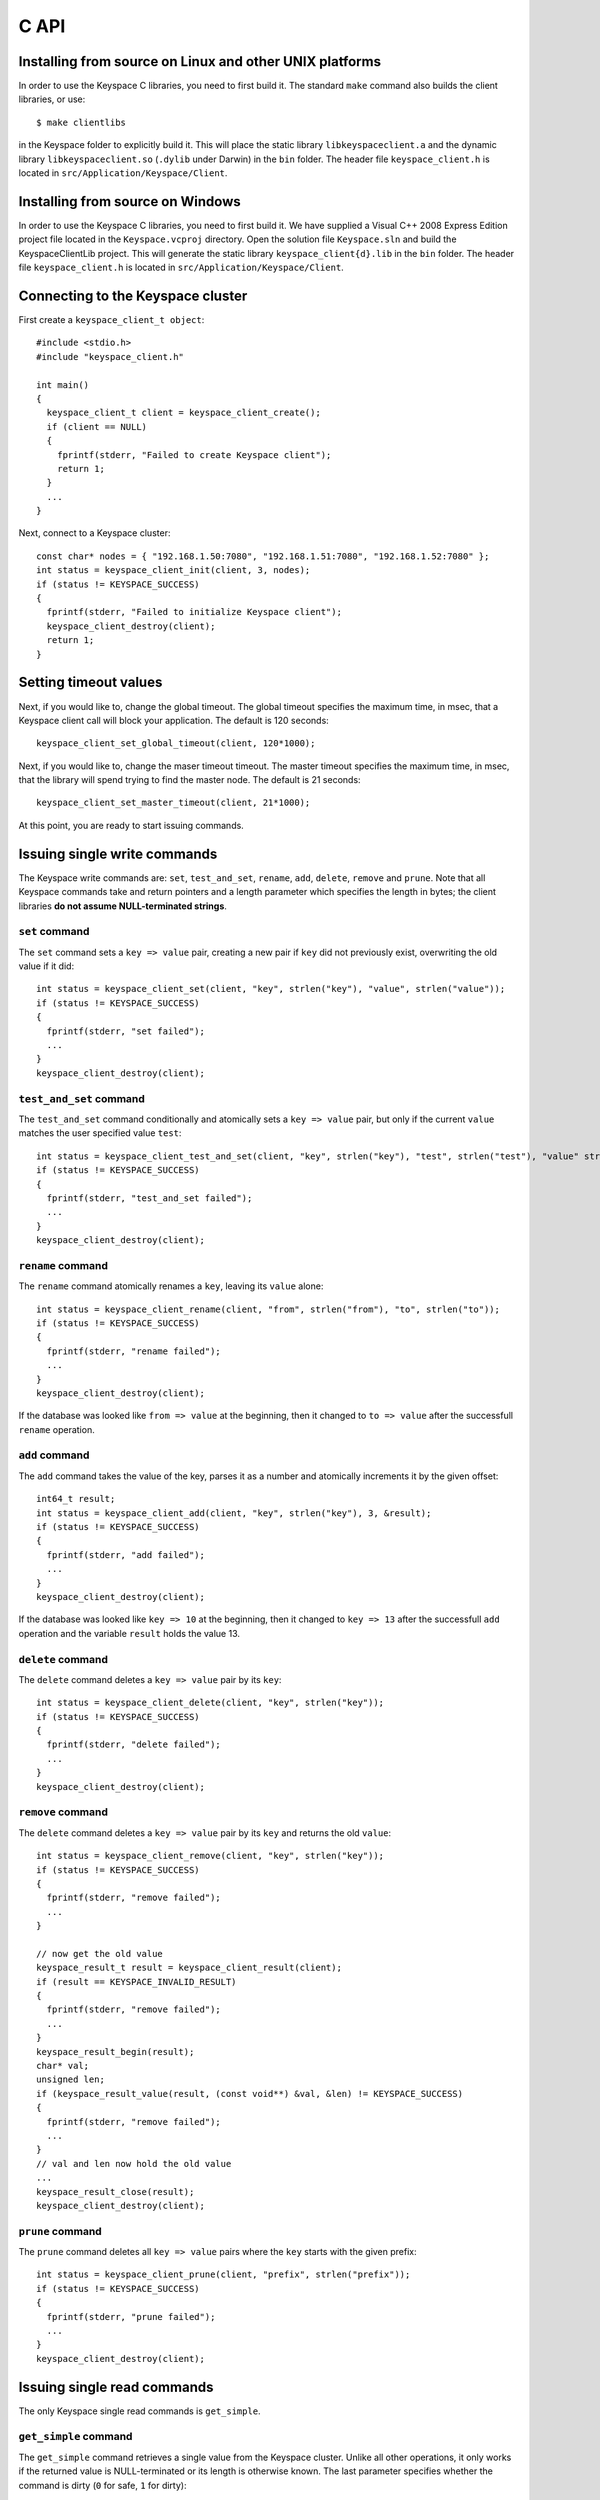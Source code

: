 .. _c_api:


*****
C API
*****

Installing from source on Linux and other UNIX platforms
========================================================

In order to use the Keyspace C libraries, you need to first build it. The standard ``make`` command also builds the client libraries, or use::

  $ make clientlibs

in the Keyspace folder to explicitly build it. This will place the static library ``libkeyspaceclient.a`` and the dynamic library ``libkeyspaceclient.so`` (``.dylib`` under Darwin) in the ``bin`` folder. The header file ``keyspace_client.h`` is located in ``src/Application/Keyspace/Client``.

Installing from source on Windows
=================================

In order to use the Keyspace C libraries, you need to first build it. We have supplied a Visual C++ 2008 Express Edition project file located in the ``Keyspace.vcproj`` directory. Open the solution file ``Keyspace.sln`` and build the KeyspaceClientLib project. This will generate the static library ``keyspace_client{d}.lib`` in the ``bin`` folder. The header file ``keyspace_client.h`` is located in ``src/Application/Keyspace/Client``.

Connecting to the Keyspace cluster
==================================

First create a ``keyspace_client_t object``::

  #include <stdio.h>
  #include "keyspace_client.h"

  int main()
  {
    keyspace_client_t client = keyspace_client_create();
    if (client == NULL)
    {
      fprintf(stderr, "Failed to create Keyspace client");
      return 1;
    }
    ...
  }

Next, connect to a Keyspace cluster::

  const char* nodes = { "192.168.1.50:7080", "192.168.1.51:7080", "192.168.1.52:7080" };
  int status = keyspace_client_init(client, 3, nodes);
  if (status != KEYSPACE_SUCCESS)
  {
    fprintf(stderr, "Failed to initialize Keyspace client");
    keyspace_client_destroy(client);
    return 1;
  }

Setting timeout values
======================

Next, if you would like to, change the global timeout. The global timeout specifies the maximum time, in msec, that a Keyspace client call will block your application. The default is 120 seconds::

  keyspace_client_set_global_timeout(client, 120*1000);

Next, if you would like to, change the maser timeout timeout. The master timeout specifies the maximum time, in msec, that the library will spend trying to find the master node. The default is 21 seconds::

  keyspace_client_set_master_timeout(client, 21*1000);

At this point, you are ready to start issuing commands.

Issuing single write commands
=============================

The Keyspace write commands are: ``set``, ``test_and_set``, ``rename``, ``add``, ``delete``, ``remove`` and ``prune``. Note that all Keyspace commands take and return pointers and a length parameter which specifies the length in bytes; the client libraries **do not assume NULL-terminated strings**.

``set`` command
---------------

The ``set`` command sets a ``key => value`` pair, creating a new pair if ``key`` did not previously exist, overwriting the old value if it did::

  int status = keyspace_client_set(client, "key", strlen("key"), "value", strlen("value"));
  if (status != KEYSPACE_SUCCESS)
  {
    fprintf(stderr, "set failed");
    ...
  }
  keyspace_client_destroy(client);

``test_and_set`` command
------------------------

The ``test_and_set`` command conditionally and atomically sets a ``key => value`` pair, but only if the current ``value`` matches the user specified value ``test``::

  int status = keyspace_client_test_and_set(client, "key", strlen("key"), "test", strlen("test"), "value" strlen("value"));
  if (status != KEYSPACE_SUCCESS)
  {
    fprintf(stderr, "test_and_set failed");
    ...
  }
  keyspace_client_destroy(client);

``rename`` command
------------------

The ``rename`` command atomically renames a ``key``, leaving its ``value`` alone::

  int status = keyspace_client_rename(client, "from", strlen("from"), "to", strlen("to"));
  if (status != KEYSPACE_SUCCESS)
  {
    fprintf(stderr, "rename failed");
    ...
  }
  keyspace_client_destroy(client);

If the database was looked like ``from => value`` at the beginning, then it changed to ``to => value`` after the successfull ``rename`` operation.

``add`` command
---------------

The ``add`` command takes the value of the key, parses it as a number and atomically increments it by the given offset::

  int64_t result;
  int status = keyspace_client_add(client, "key", strlen("key"), 3, &result);
  if (status != KEYSPACE_SUCCESS)
  {
    fprintf(stderr, "add failed");
    ...
  }
  keyspace_client_destroy(client);

If the database was looked like ``key => 10`` at the beginning, then it changed to ``key => 13`` after the successfull ``add`` operation and the variable ``result`` holds the value 13.

``delete`` command
------------------

The ``delete`` command deletes a ``key => value`` pair by its ``key``::

  int status = keyspace_client_delete(client, "key", strlen("key"));
  if (status != KEYSPACE_SUCCESS)
  {
    fprintf(stderr, "delete failed");
    ...
  }
  keyspace_client_destroy(client);

``remove`` command
------------------

The ``delete`` command deletes a ``key => value`` pair by its ``key`` and returns the old ``value``::

  int status = keyspace_client_remove(client, "key", strlen("key"));
  if (status != KEYSPACE_SUCCESS)
  {
    fprintf(stderr, "remove failed");
    ...
  }

  // now get the old value
  keyspace_result_t result = keyspace_client_result(client);
  if (result == KEYSPACE_INVALID_RESULT)
  {
    fprintf(stderr, "remove failed");
    ...
  }
  keyspace_result_begin(result);
  char* val;
  unsigned len;
  if (keyspace_result_value(result, (const void**) &val, &len) != KEYSPACE_SUCCESS)
  {
    fprintf(stderr, "remove failed");
    ...
  }
  // val and len now hold the old value
  ...
  keyspace_result_close(result);
  keyspace_client_destroy(client);

``prune`` command
-----------------

The ``prune`` command deletes all ``key => value`` pairs where the ``key`` starts with the given prefix::

  int status = keyspace_client_prune(client, "prefix", strlen("prefix"));
  if (status != KEYSPACE_SUCCESS)
  {
    fprintf(stderr, "prune failed");
    ...
  }
  keyspace_client_destroy(client);

Issuing single read commands
============================

The only Keyspace single read commands is ``get_simple``.

``get_simple`` command
----------------------

The ``get_simple`` command retrieves a single value from the Keyspace cluster. Unlike all other operations, it only works if the returned value is NULL-terminated or its length is otherwise known. The last parameter specifies whether the command is dirty (``0`` for safe, ``1`` for dirty)::

  char buf[1024];
  int status = keyspace_client_get_simple(client, "key", strlen("key"), buf, 1024, 0); // safe
  if (status != KEYSPACE_SUCCESS)
  {
    fprintf(stderr, "get_simple failed");
    ...
  }
  // buf now hold the value
  ...
  keyspace_client_destroy(client);

Issuing list commands
=====================

There are two list commands: ``list_keys`` and ``list_keyvalues`` and one ``count`` command, all have the same set of parameters.

``list_keys`` command
---------------------

The ``list_keys`` command retrieves all keys from the Keyspace cluster which start with a given ``prefix``. Optionally:

- listing can start at a specified ``start_key``
- the maximum number of keys to return can be specified with the ``count`` parameter
- listing can proceed forward or backward
- listing can skip the first key
- the last parameter specifies whether the command is dirty (``0`` for safe, ``1`` for dirty)

The signature of the function is::

  int keyspace_client_list_keys(keyspace_client_t kc, 
		const void *prefix, unsigned prefixlen,
		const void *start_key, unsigned sklen,
		uint64_t count,
		int backward,
		int skip,
		int dirty);

Since the ``list_keys`` command may return many keys, the result object must be fetched and iterated after the command completed, as shown in the following sample code::

  int status = keyspace_client_list_keys(client, "prefix", strlen("prefix"),
			"", 0,  // start_key
			100,    // count
			0,      // forward list
			0,      // don't skip the first key
			0);     // safe
  if (status != KEYSPACE_SUCCESS)
  {
    fprintf(stderr, "list_keys failed");
    ...
  }
  
  // fetch result
  keyspace_result_t result = keyspace_client_result(client);
  if (result == KEYSPACE_INVALID_RESULT)
  {
    fprintf(stderr, "list_keys failed");
    ...
  }
  for (keyspace_result_begin(result); !keyspace_result_is_end(result); keyspace_result_next(result))
  {
    char* key;
    unsigned keylen;
    if (keyspace_result_value(result, (const void**) &key, &keylen) != KEYSPACE_SUCCESS)
    {
      fprintf(stderr, "list_keys failed");
	  ...
	}
    // key and keylen now hold a key
    ...
  }
  keyspace_result_close(result);
  keyspace_client_destroy(client);

``list_keyvalues`` command
---------------------

The ``list_keyvalues`` command in nearly identical to ``list_keys``, except it also returns the values. Hence in the result iteration, ``keyspace_result_key`` and ``keyspace_result_value`` may be called.

The ``list_keyvalues`` command retrieves all keys and values from the Keyspace cluster which start with a given ``prefix``. Optionally:

- listing can start at a specified ``start_key``
- the maximum number of keys to return can be specified with the ``count`` parameter
- listing can proceed forward or backward
- listing can skip the first key
- the last parameter specifies whether the command is dirty (``0`` for safe, ``1`` for dirty)

The signature of the function is::

  int keyspace_client_list_keyvalues(keyspace_client_t kc, 
		const void *prefix, unsigned prefixlen,
		const void *start_key, unsigned sklen,
		uint64_t count,
		int backward,
		int skip,
		int dirty);

Since the ``list_keyvalues`` command may return many key-value pairs, the result object must be fetched and iterated after the command completed, as shown in the following sample code::

  int status = keyspace_client_list_keyvalues(client, "prefix", strlen("prefix"),
			"", 0,  // start_key
			100,    // count
			0,      // forward list
			0,      // don't skip the first key
			0);     // safe
  if (status != KEYSPACE_SUCCESS)
  {
    fprintf(stderr, "list_keyvalues failed");
    ...
  }
  
  // fetch result
  keyspace_result_t result = keyspace_client_result(client);
  if (result == KEYSPACE_INVALID_RESULT)
  {
    fprintf(stderr, "list_keyvalues failed");
    ...
  }
  for (keyspace_result_begin(result); !keyspace_result_is_end(result); keyspace_result_next(result))
  {
    char* key;
	char* val;
    unsigned keylen, vallen;
    if (keyspace_result_key(result, (const void**) &key, &keylen) != KEYSPACE_SUCCESS ||
        keyspace_result_value(result, (const void**) &val, &vallen) != KEYSPACE_SUCCESS)
    {
      fprintf(stderr, "list_keyvalues failed");
	  ...
	}
    // key, keylen and val, vallen now hold a key-value pair
    ...
  }
  keyspace_result_close(result);
  keyspace_client_destroy(client);

``count`` command
-----------------

The ``count`` command has the same parameters as ``list_keys`` or ``list_keyvalues``, but returns the number of keys (or key-value pairs) that they would return. The signature of the function is::

  int keyspace_client_count(keyspace_client_t kc, 
		uint64_t *res,
		const void *prefix, unsigned prefixlen,
		const void *start_key, unsigned sklen,
		uint64_t count,
		int backward,
		int skip,
		int dirty);

The second ``res`` parameter will hold the number of rows::

  uint64_t num;
  int status = keyspace_client_count(client, "prefix", strlen("prefix"),
			&num,
			"", 0,  // start_key
			100,    // count
			0,      // forward list
			0,      // don't skip the first key
			0);     // safe
  if (status != KEYSPACE_SUCCESS)
  {
    fprintf(stderr, "list_keyvalues failed");
    ...
  }
  // num holds the number of keys
  ...
  keyspace_client_destroy(client);

Issuing batched write commands
==============================

For maximum thruput performance, it is possible to issue many write commands together; this is called batched writing. It will be faster then issuing single write commands because

#. The Keyspace cluster will replicate them together
#. The client library will not wait for the previous' write commands response before send the next write command (saves rount-trip times).

In practice batched ``set`` can achieve 5-10x higher throughput than single ``set``.

To send batched write commands, first call ``keyspace_client_begin()`` function, then issue the write commands, and finally call ``keyspace_client_submit()``. The commands are sent on ``keyspace_client_submit()``. After the commands complete, the result object must be fetched and iterated to retrieve the individual return values::

  int status = keyspace_client_begin(client);
  if (status != KEYSPACE_SUCCESS)
  {
    fprintf(stderr, "begin failed");
    ...
  }

  // perform write commands such as set, test_and_set, etc. here

  status = keyspace_client_submit(client);
  if (status != KEYSPACE_SUCCESS)
  {
    fprintf(stderr, "submit failed");
    
    // see which command error'd
    // fetch result
    keyspace_result_t result = keyspace_client_result(client);
    if (result == KEYSPACE_INVALID_RESULT)
    {
      fprintf(stderr, "result failed");
      ...
    }
    for (keyspace_result_begin(result); !keyspace_result_is_end(result); keyspace_result_next(result))
    {
      status = keyspace_result_command_status(result);
      // status now holds the status of the ith command
      ...
    }
    keyspace_result_close(result);
  }
  keyspace_client_destroy(client);

Issuing batched read commands
=============================

It is only possible to issue ``get`` read commands in a batched fashion. Since ``get`` commands are not replicated, only the round-trip time is saved. Nevertheless, batched ``get`` can achieve 3-5x higher throughput than single ``get``.

To send batched ``get`` commands, first call ``keyspace_client_begin()`` function, then issue the ``get`` commands, and finally call ``keyspace_client_submit()``. The commands are sent on ``keyspace_client_submit()``. After the commands complete, the result object must be fetched and iterated to retrieve the individual key-value pairs::

  int status = keyspace_client_begin(client);
  if (status != KEYSPACE_SUCCESS)
  {
    fprintf(stderr, "begin failed");
    ...
  }

  // perform gets here

  keyspace_client_submit(client);
  // fetch result
  keyspace_result_t result = keyspace_client_result(client);
  if (result == KEYSPACE_INVALID_RESULT)
  {
    fprintf(stderr, "result failed");
    ...
  }
  for (keyspace_result_begin(result); !keyspace_result_is_end(result); keyspace_result_next(result))
  {
    char* key;
    char* val;
    unsigned keylen, vallen;
    if (keyspace_result_key(result, (const void**) &key, &keylen) != KEYSPACE_SUCCESS ||
        keyspace_result_value(result, (const void**) &val, &vallen) != KEYSPACE_SUCCESS)
    {
      fprintf(stderr, "result failed");
	  ...
	}
    // key, keylen and val, vallen now hold a key-value pair
    ...
  }
  keyspace_result_close(result);
  keyspace_client_destroy(client);


Understanding Keyspace status codes
===================================

Keyspace exposes a rich set of status codes through the client library. These are especially useful for batched operations. After issuing command(s), there are four types of status codes which give information about the state of the Keyspace cluster.

``transport_status`` code
-------------------------

``transport_status`` tells the application the portion of commands that were sent to the Keyspace cluster::

  KEYSPACE_SUCCESS: all commands were sent
  KEYSPACE_PARTIAL: only a portion of the commands could be sent before a timeout occured
  KEYSPACE_FAILURE: no commands could be sent

To retrieve the ``transport_status``, use::

  status = keyspace_client_transport_status(client);

``connectivity_status`` code
----------------------------

``connectivity_status`` tells the application the network conditions between the client and the Keyspace cluster::

  KEYSPACE_SUCCESS: the master could be found
  KEYSPACE_NOMASTER: some nodes were reachable, but there was no master or it went down
  KEYSPACE_NOCONNECTION: the entire grid was unreachable within timeouts

To retrieve the ``connectivity_status``, use::

  status = keyspace_client_connectivity_status(client);

``timeout_status`` code
----------------------------

``timeout_status`` tells the application what timeouts occured, if any::

  KEYSPACE_SUCCESS: no timeout occured, everything went fine
  KEYSPACE_MASTER_TIMEOUT: a master could not be found within the master timeout
  KEYSPACE_GLOBAL_TIMEOUT: the blocking client library call returned because the global timeout has expired

To retrieve the ``timeout_status``, use::

  status = keyspace_client_timeout_status(client);

``command_status`` code
-----------------------

``command_status`` is the actual return value of a command::

  KEYSPACE_SUCCESS: command succeeded
  KEYSPACE_FAILED: the command was executed, but its return value was FAILED;
    eg. can happen for test_and_set if the test value does not match or for get if the key does not exist
  KEYSPACE_NOSERVICE: the command was not executed

When using single commands, retrieve the ``command_status`` like::

  status = keyspace_client_command_status(client);

When using batched commands, use::

  // inside the result iteration
  status = keyspace_result_command_status(result);

Note that single operations return the ``command_status``.